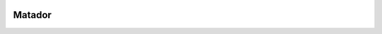 .. image:: https://badges.gitter.im/Empiria/matador.svg
   :target: https://gitter.im/Empiria/matador

Matador
=======
